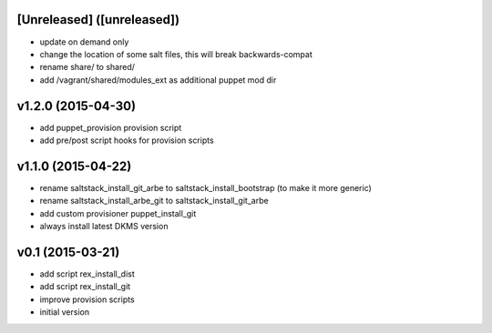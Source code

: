 [Unreleased] ([unreleased])
---------------------------
* update on demand only
* change the location of some salt files, this will break backwards-compat
* rename share/ to shared/
* add /vagrant/shared/modules_ext as additional puppet mod dir

v1.2.0 (2015-04-30)
-------------------
* add puppet_provision provision script
* add pre/post script hooks for provision scripts

v1.1.0 (2015-04-22)
-------------------
* rename saltstack_install_git_arbe to saltstack_install_bootstrap (to make it more generic)
* rename saltstack_install_arbe_git to saltstack_install_git_arbe
* add custom provisioner puppet_install_git
* always install latest DKMS version

v0.1 (2015-03-21)
-----------------
* add script rex_install_dist
* add script rex_install_git
* improve provision scripts
* initial version
